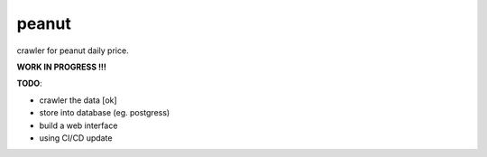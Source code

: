 peanut
=======
crawler for peanut daily price.

**WORK IN PROGRESS !!!**

**TODO**:

- crawler the data [ok]
- store into database (eg. postgress)
- build a web interface
- using CI/CD update
